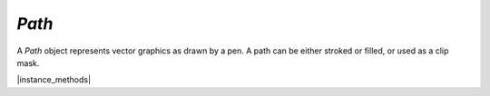 .. _mutool_object_path:



.. _mutool_run_js_api_path:


`Path`
-----------

A `Path` object represents vector graphics as drawn by a pen. A path can be either stroked or filled, or used as a clip mask.


.. method:: new Path()



    *Constructor method*.

    Create a new empty path.

    :return: `Path`.

    |example_tag|

    .. code-block:: javascript

        var path = new mupdf.Path();




|instance_methods|



.. method:: getBounds(stroke, transform)

    Return a bounding rectangle for the path.

    :arg stroke: `Float` The stroke for the path.
    :arg transform: `[a,b,c,d,e,f]`. The transform :ref:`matrix<mutool_run_js_api_matrix>` for the path.
    :return: `[ulx,uly,lrx,lry]` :ref:`Rectangle<mutool_run_js_api_rectangle>`.


    |example_tag|

    .. code-block:: javascript

        var rect = path.getBounds(1.0, mupdf.Matrix.identity);



.. method:: moveTo(x, y)

    Lift and move the pen to the coordinate.

    :arg x: X coordinate.
    :arg y: Y coordinate.

    |example_tag|

    .. code-block:: javascript

        path.moveTo(10, 10);


.. method:: lineTo(x, y)

    Draw a line to the coordinate.

    :arg x: X coordinate.
    :arg y: Y coordinate.

    |example_tag|

    .. code-block:: javascript

        path.lineTo(20,20);


.. method:: curveTo(x1, y1, x2, y2, x3, y3)

    Draw a cubic bezier curve to (`x3`, `y3`) using (`x1`, `y1`) and (`x2`, `y2`) as control points.

    :arg x1: X1 coordinate.
    :arg y1: Y1 coordinate.
    :arg x2: X2 coordinate.
    :arg y2: Y2 coordinate.
    :arg x3: X3 coordinate.
    :arg y3: Y3 coordinate.

    |example_tag|

    .. code-block:: javascript

        path.curveTo(0, 0, 10, 10, 100, 100);


.. method:: curveToV(cx, cy, ex, ey)

    Draw a cubic bezier curve to (`ex`, `ey`) using the start point and (`cx`, `cy`) as control points.

    :arg cx: CX coordinate.
    :arg cy: CY coordinate.
    :arg ex: EX coordinate.
    :arg ey: EY coordinate.

    |example_tag|

    .. code-block:: javascript

        path.curveToV(0, 0, 100, 100);


.. method:: curveToY(cx, cy, ex, ey)

    Draw a cubic bezier curve to (`ex`, `ey`) using the (`cx`, `cy`) and (`ex`, `ey`) as control points.

    :arg cx: CX coordinate.
    :arg cy: CY coordinate.
    :arg ex: EX coordinate.
    :arg ey: EY coordinate.

    |example_tag|

    .. code-block:: javascript

        path.curveToY(0, 0, 100, 100);


.. method:: closePath()

    Close the path by drawing a line to the last `moveTo`.

    |example_tag|

    .. code-block:: javascript

        path.closePath();


.. method:: rect(x1, y1, x2, y2)

    Shorthand for `moveTo`, `lineTo`, `lineTo`, `lineTo`, `closePath` to draw a rectangle.

    :arg x1: X1 coordinate.
    :arg y1: Y1 coordinate.
    :arg x2: X2 coordinate.
    :arg y2: Y2 coordinate.


    |example_tag|

    .. code-block:: javascript

        path.rect(0,0,100,100);


.. method:: walk(pathWalker)

    Call `moveTo`, `lineTo`, `curveTo` and `closePath` methods on the `pathWalker` object to replay the path.

    :arg pathWalker: The path walker object. A user definable :title:`JavaScript` object which can be used to trigger your own functions on the path methods.

    .. note::

        A path walker object has callback methods that are called when `walk()` walks over `moveTo`, `lineTo`, `curveTo` and `closePath` operators in a `Path`.

    |example_tag|

    .. code-block:: javascript

        var myPathWalker = {
            moveTo: function (x, y) {
                //... do whatever ...
            },
            lineTo: function (x, y) {
                //... do whatever ...
            },
        }


.. method:: transform(transform)

    Transform path by the given transform matrix.

    :arg transform: `[a,b,c,d,e,f]`. The transform :ref:`matrix<mutool_run_js_api_matrix>` for the path.


    |example_tag|

    .. code-block:: javascript

        path.transform(mupdf.Matrix.scale(2,2));
